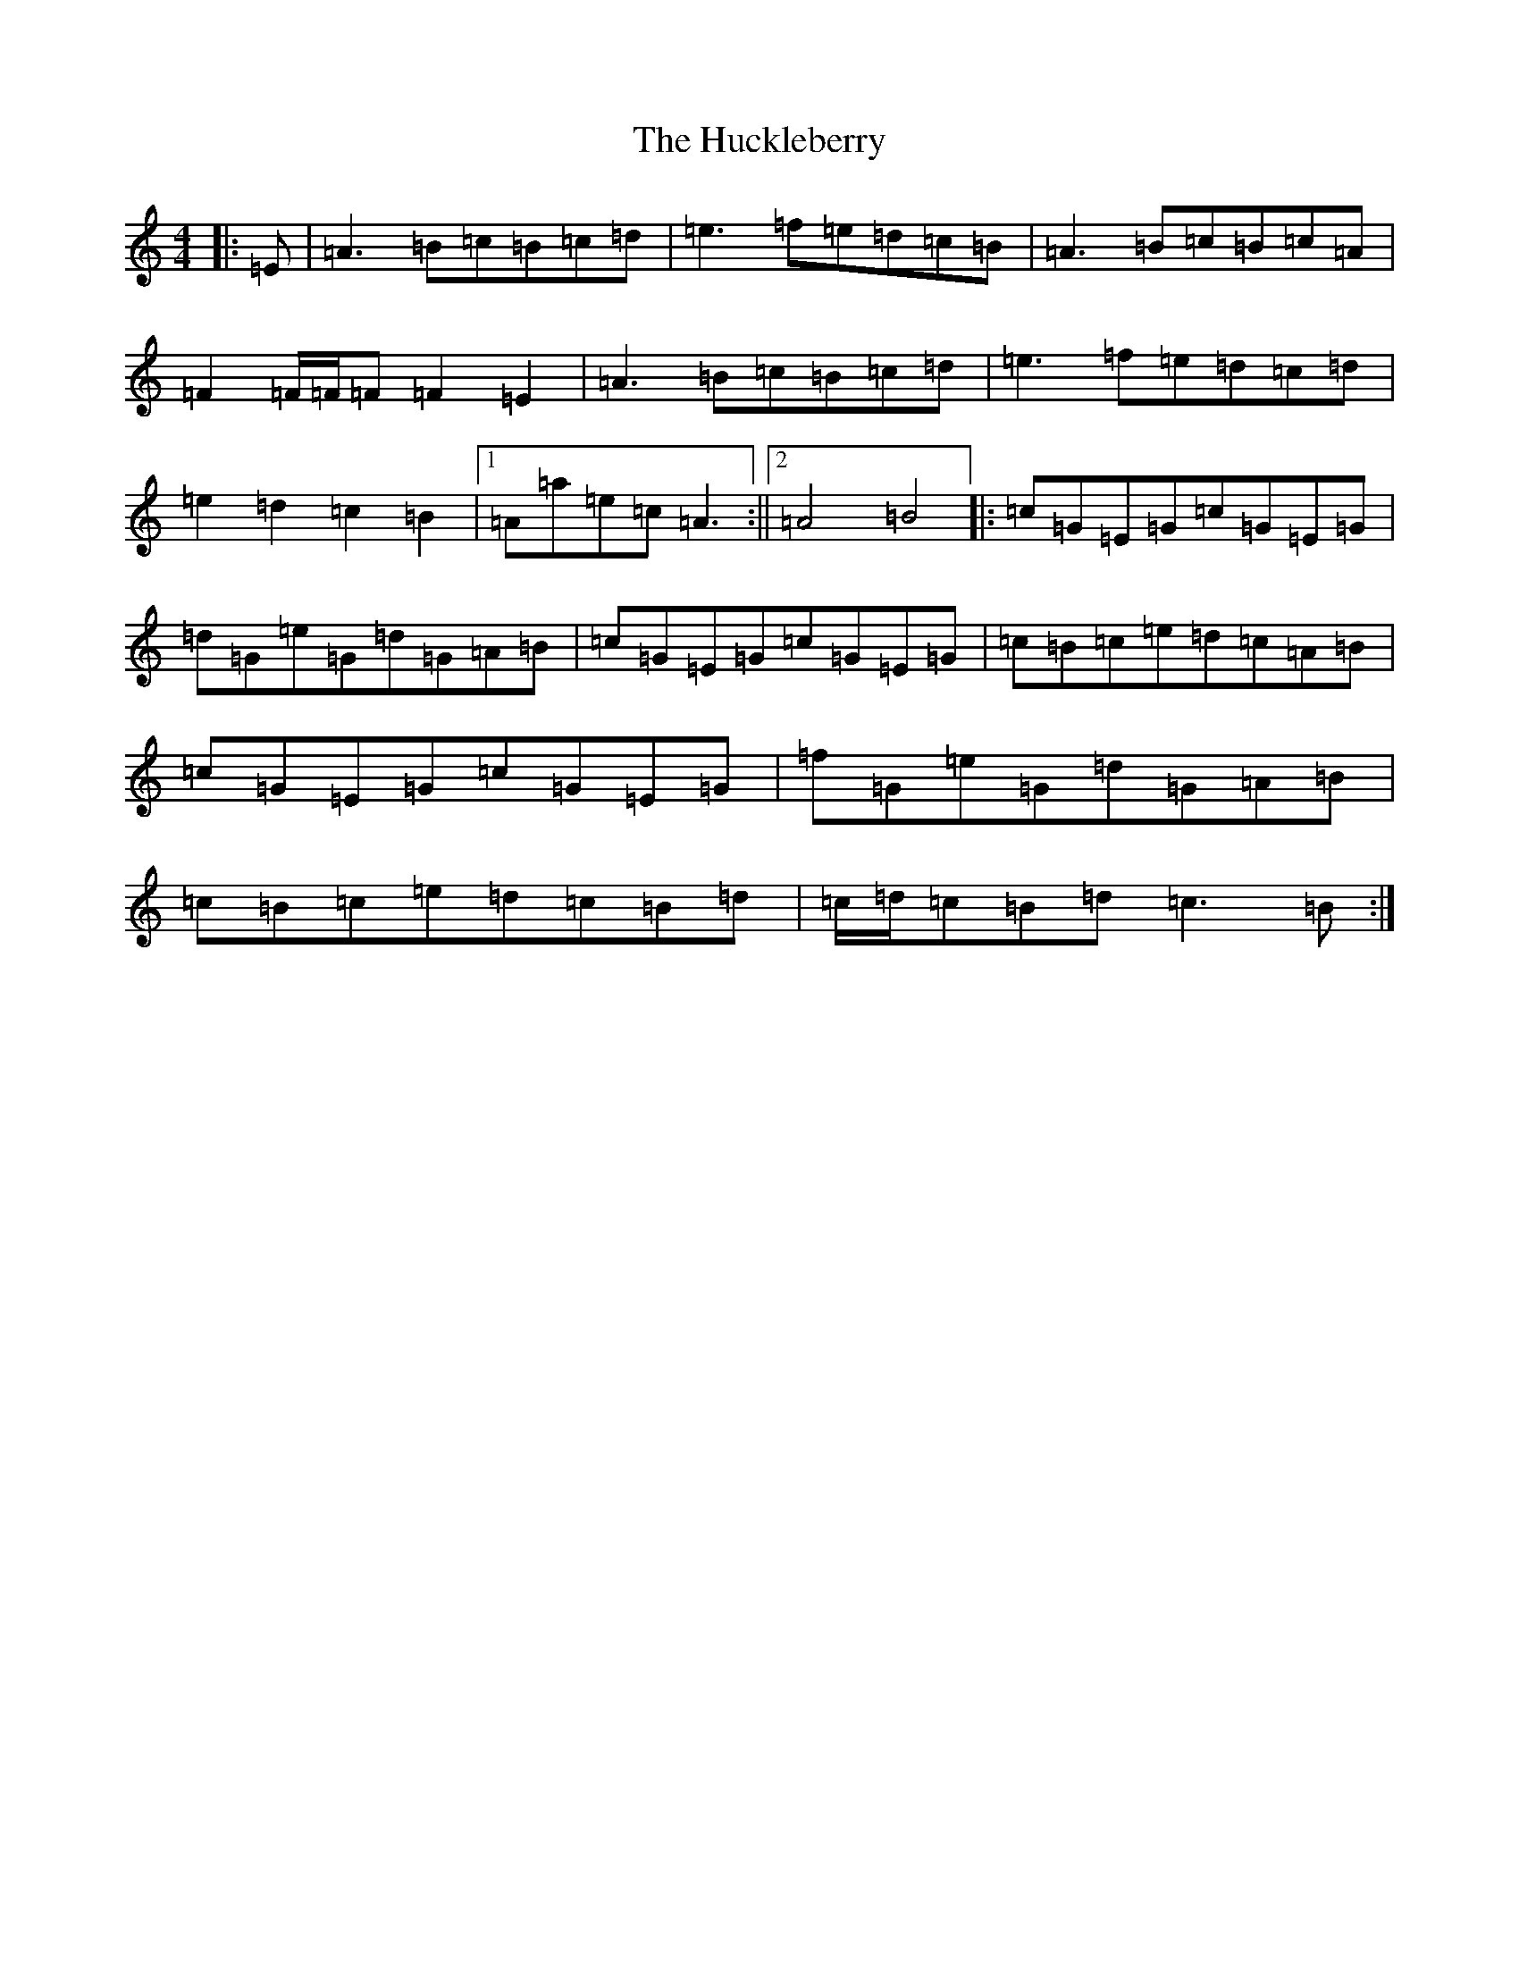 X: 7600
T: Huckleberry, The
S: https://thesession.org/tunes/3715#setting3715
Z: A Major
R: hornpipe
M:4/4
L:1/8
K: C Major
|:=E|=A3=B=c=B=c=d|=e3=f=e=d=c=B|=A3=B=c=B=c=A|=F2=F/2=F/2=F=F2=E2|=A3=B=c=B=c=d|=e3=f=e=d=c=d|=e2=d2=c2=B2|1=A=a=e=c=A3:||2=A4=B4|:=c=G=E=G=c=G=E=G|=d=G=e=G=d=G=A=B|=c=G=E=G=c=G=E=G|=c=B=c=e=d=c=A=B|=c=G=E=G=c=G=E=G|=f=G=e=G=d=G=A=B|=c=B=c=e=d=c=B=d|=c/2=d/2=c=B=d=c3=B:|